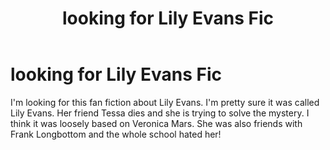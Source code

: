 #+TITLE: looking for Lily Evans Fic

* looking for Lily Evans Fic
:PROPERTIES:
:Author: andersaj92
:Score: 3
:DateUnix: 1548559734.0
:DateShort: 2019-Jan-27
:FlairText: Fic Search
:END:
I'm looking for this fan fiction about Lily Evans. I'm pretty sure it was called Lily Evans. Her friend Tessa dies and she is trying to solve the mystery. I think it was loosely based on Veronica Mars. She was also friends with Frank Longbottom and the whole school hated her!

